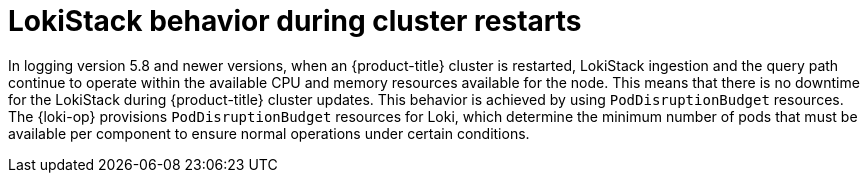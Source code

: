 // Module included in the following assemblies:
//
// * logging/cluster-logging-loki.adoc

:_mod-docs-content-type: CONCEPT
[id="logging-loki-restart-hardening_{context}"]
= LokiStack behavior during cluster restarts

In logging version 5.8 and newer versions, when an {product-title} cluster is restarted, LokiStack ingestion and the query path continue to operate within the available CPU and memory resources available for the node. This means that there is no downtime for the LokiStack during {product-title} cluster updates. This behavior is achieved by using `PodDisruptionBudget` resources. The {loki-op} provisions `PodDisruptionBudget` resources for Loki, which determine the minimum number of pods that must be available per component to ensure normal operations under certain conditions.